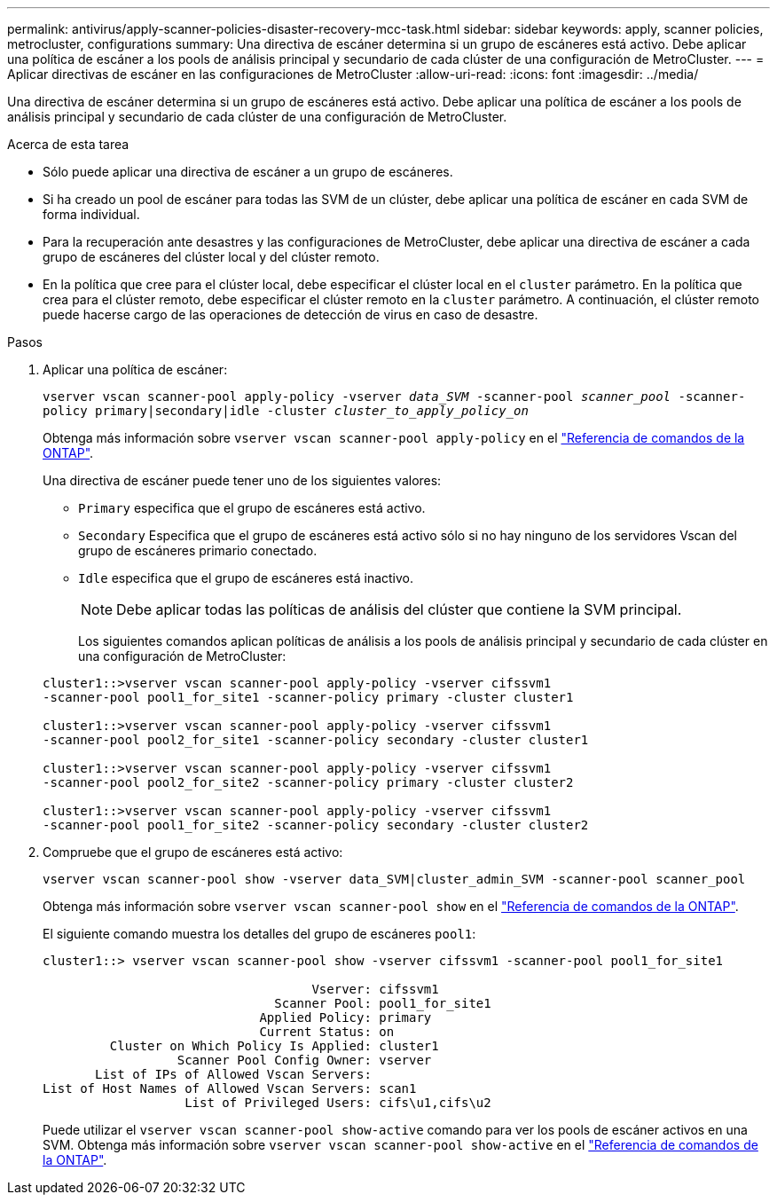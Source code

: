 ---
permalink: antivirus/apply-scanner-policies-disaster-recovery-mcc-task.html 
sidebar: sidebar 
keywords: apply, scanner policies, metrocluster, configurations 
summary: Una directiva de escáner determina si un grupo de escáneres está activo. Debe aplicar una política de escáner a los pools de análisis principal y secundario de cada clúster de una configuración de MetroCluster. 
---
= Aplicar directivas de escáner en las configuraciones de MetroCluster
:allow-uri-read: 
:icons: font
:imagesdir: ../media/


[role="lead"]
Una directiva de escáner determina si un grupo de escáneres está activo. Debe aplicar una política de escáner a los pools de análisis principal y secundario de cada clúster de una configuración de MetroCluster.

.Acerca de esta tarea
* Sólo puede aplicar una directiva de escáner a un grupo de escáneres.
* Si ha creado un pool de escáner para todas las SVM de un clúster, debe aplicar una política de escáner en cada SVM de forma individual.
* Para la recuperación ante desastres y las configuraciones de MetroCluster, debe aplicar una directiva de escáner a cada grupo de escáneres del clúster local y del clúster remoto.
* En la política que cree para el clúster local, debe especificar el clúster local en el `cluster` parámetro. En la política que crea para el clúster remoto, debe especificar el clúster remoto en la `cluster` parámetro. A continuación, el clúster remoto puede hacerse cargo de las operaciones de detección de virus en caso de desastre.


.Pasos
. Aplicar una política de escáner:
+
`vserver vscan scanner-pool apply-policy -vserver _data_SVM_ -scanner-pool _scanner_pool_ -scanner-policy primary|secondary|idle -cluster _cluster_to_apply_policy_on_`

+
Obtenga más información sobre `vserver vscan scanner-pool apply-policy` en el link:https://docs.netapp.com/us-en/ontap-cli/vserver-vscan-scanner-pool-apply-policy.html["Referencia de comandos de la ONTAP"^].

+
Una directiva de escáner puede tener uno de los siguientes valores:

+
** `Primary` especifica que el grupo de escáneres está activo.
** `Secondary` Especifica que el grupo de escáneres está activo sólo si no hay ninguno de los servidores Vscan del grupo de escáneres primario conectado.
** `Idle` especifica que el grupo de escáneres está inactivo.
+
[NOTE]
====
Debe aplicar todas las políticas de análisis del clúster que contiene la SVM principal.

====
+
Los siguientes comandos aplican políticas de análisis a los pools de análisis principal y secundario de cada clúster en una configuración de MetroCluster:

+
[listing]
----
cluster1::>vserver vscan scanner-pool apply-policy -vserver cifssvm1
-scanner-pool pool1_for_site1 -scanner-policy primary -cluster cluster1

cluster1::>vserver vscan scanner-pool apply-policy -vserver cifssvm1
-scanner-pool pool2_for_site1 -scanner-policy secondary -cluster cluster1

cluster1::>vserver vscan scanner-pool apply-policy -vserver cifssvm1
-scanner-pool pool2_for_site2 -scanner-policy primary -cluster cluster2

cluster1::>vserver vscan scanner-pool apply-policy -vserver cifssvm1
-scanner-pool pool1_for_site2 -scanner-policy secondary -cluster cluster2
----


. Compruebe que el grupo de escáneres está activo:
+
`vserver vscan scanner-pool show -vserver data_SVM|cluster_admin_SVM -scanner-pool scanner_pool`

+
Obtenga más información sobre `vserver vscan scanner-pool show` en el link:https://docs.netapp.com/us-en/ontap-cli/vserver-vscan-scanner-pool-show.html["Referencia de comandos de la ONTAP"^].

+
El siguiente comando muestra los detalles del grupo de escáneres `pool1`:

+
[listing]
----
cluster1::> vserver vscan scanner-pool show -vserver cifssvm1 -scanner-pool pool1_for_site1

                                    Vserver: cifssvm1
                               Scanner Pool: pool1_for_site1
                             Applied Policy: primary
                             Current Status: on
         Cluster on Which Policy Is Applied: cluster1
                  Scanner Pool Config Owner: vserver
       List of IPs of Allowed Vscan Servers:
List of Host Names of Allowed Vscan Servers: scan1
                   List of Privileged Users: cifs\u1,cifs\u2
----
+
Puede utilizar el `vserver vscan scanner-pool show-active` comando para ver los pools de escáner activos en una SVM. Obtenga más información sobre `vserver vscan scanner-pool show-active` en el link:https://docs.netapp.com/us-en/ontap-cli/vserver-vscan-scanner-pool-show-active.html["Referencia de comandos de la ONTAP"^].


